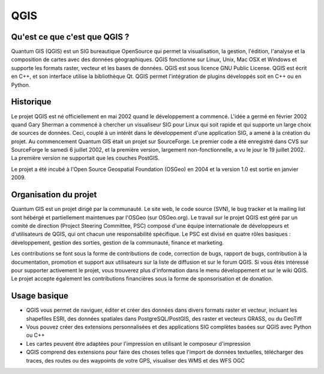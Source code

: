 ====
QGIS
====

Qu'est ce que c'est que QGIS ?
------------------------------

Quantum GIS (QGIS) est un SIG bureautique OpenSource qui permet la visualisation, la gestion, l'édition, l'analyse et la composition de cartes avec des données géographiques. QGIS fonctionne sur Linux, Unix, Mac OSX et Windows et supporte les formats raster, vecteur et les bases de données. QGIS est sous licence GNU Public License. QGIS est écrit en C++, et son interface utilise la bibliothèque Qt. QGIS permet l'intégration de plugins développés soit en C++ ou en Python.

Historique
----------

Le projet QGIS est né officiellement en mai 2002 quand le développement a commencé. L'idée a germé en février 2002 quand Gary Sherman a commencé à chercher un visualiseur SIG pour Linux qui soit rapide et qui supporte un large choix de sources de données. Ceci, couplé à un intérêt dans le développement d'une application SIG, a amené à la création du projet. Au commencement Quantum GIS était un projet sur SourceForge. Le premier code a été enregistré dans CVS sur SourceForge le samedi 6 juillet 2002, et la première version, largement non-fonctionnelle, a vu le jour le 19 juillet 2002. La première version ne supportait que les couches PostGIS.

Le projet a été incubé à l'Open Source Geospatial Foundation (OSGeo) en 2004 et la version 1.0 est sortie en janvier 2009.

Organisation du projet
----------------------

Quantum GIS est un projet dirigé par la communauté. Le site web, le code source (SVN), le bug tracker et la mailing list sont hébérgé et partiellement maintenues par l'OSGeo (sur OSGeo.org). Le travail sur le projet QGIS est géré par un comité de direction (Project Steering Committee, PSC) composé d'une équipe internationale de développeurs et d'utilisateurs de QGIS, qui ont chacun une responsabilité spécifique. Le PSC est divisé en quatre rôles basiques : développement, gestion des sorties, gestion de la communauté, finance et marketing.

Les contributions se font sous la forme de contributions de code, correction de bugs, rapport de bugs, contribution à la documentation, promotion et support aux utilisateurs sur la liste de diffusion et sur le forum QGIS. Si vous êtes intéressé pour supporter activement le projet, vous trouverez plus d'information dans le menu développement et sur le wiki QGIS. Le projet accepte également les contributions financières sous la forme de sponsorisation et de donation.

Usage basique
-------------

* QGIS vous permet de naviguer, éditer et créer des données dans divers formats raster et vecteur, incluant les shapefiles ESRI, des données spatiales dans PostgreSQL/PostGIS, des raster et vecteurs GRASS, ou du GeoTiff
* Vous pouvez créer des extensions personnalisées et des applications SIG complètes basées sur QGIS avec Python ou C++  
* Les cartes peuvent être adaptées pour l'impression en utilisant le composeur d'impression
* QGIS comprend des extensions pour faire des choses telles que l'import de données textuelles, télécharger des traces, des routes ou des waypoints de votre GPS, visualiser des WMS et des WFS OGC

